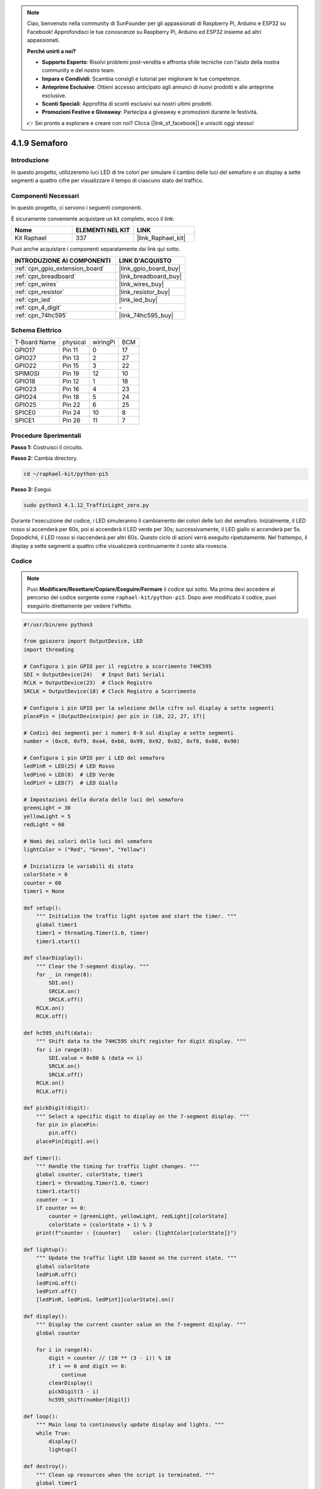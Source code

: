 .. note::

    Ciao, benvenuto nella community di SunFounder per gli appassionati di Raspberry Pi, Arduino e ESP32 su Facebook! Approfondisci le tue conoscenze su Raspberry Pi, Arduino ed ESP32 insieme ad altri appassionati.

    **Perché unirti a noi?**

    - **Supporto Esperto**: Risolvi problemi post-vendita e affronta sfide tecniche con l'aiuto della nostra community e del nostro team.
    - **Impara e Condividi**: Scambia consigli e tutorial per migliorare le tue competenze.
    - **Anteprime Esclusive**: Ottieni accesso anticipato agli annunci di nuovi prodotti e alle anteprime esclusive.
    - **Sconti Speciali**: Approfitta di sconti esclusivi sui nostri ultimi prodotti.
    - **Promozioni Festive e Giveaway**: Partecipa a giveaway e promozioni durante le festività.

    👉 Sei pronto a esplorare e creare con noi? Clicca [|link_sf_facebook|] e unisciti oggi stesso!

.. _4.1.12_py_pi5:

4.1.9 Semaforo
========================

Introduzione
---------------

In questo progetto, utilizzeremo luci LED di tre colori per simulare il
cambio delle luci del semaforo e un display a sette segmenti a quattro cifre
per visualizzare il tempo di ciascuno stato del traffico.

Componenti Necessari
------------------------------

In questo progetto, ci servono i seguenti componenti.

.. image:: ../python_pi5/img/4.1.12_traffic_light_list.png
    :width: 800
    :align: center

È sicuramente conveniente acquistare un kit completo, ecco il link:

.. list-table::
    :widths: 20 20 20
    :header-rows: 1

    *   - Nome
        - ELEMENTI NEL KIT
        - LINK
    *   - Kit Raphael
        - 337
        - |link_Raphael_kit|

Puoi anche acquistare i componenti separatamente dai link qui sotto.

.. list-table::
    :widths: 30 20
    :header-rows: 1

    *   - INTRODUZIONE AI COMPONENTI
        - LINK D'ACQUISTO

    *   - :ref:`cpn_gpio_extension_board`
        - |link_gpio_board_buy|
    *   - :ref:`cpn_breadboard`
        - |link_breadboard_buy|
    *   - :ref:`cpn_wires`
        - |link_wires_buy|
    *   - :ref:`cpn_resistor`
        - |link_resistor_buy|
    *   - :ref:`cpn_led`
        - |link_led_buy|
    *   - :ref:`cpn_4_digit`
        - \-
    *   - :ref:`cpn_74hc595`
        - |link_74hc595_buy|


Schema Elettrico
--------------------

============ ======== ======== ===
T-Board Name physical wiringPi BCM
GPIO17       Pin 11   0        17
GPIO27       Pin 13   2        27
GPIO22       Pin 15   3        22
SPIMOSI      Pin 19   12       10
GPIO18       Pin 12   1        18
GPIO23       Pin 16   4        23
GPIO24       Pin 18   5        24
GPIO25       Pin 22   6        25
SPICE0       Pin 24   10       8
SPICE1       Pin 26   11       7
============ ======== ======== ===

.. image:: ../python_pi5/img/4.1.12_traffic_light_schematic.png
   :align: center

Procedure Sperimentali
---------------------------

**Passo 1:** Costruisci il circuito.

.. image:: ../python_pi5/img/4.1.12_traffic_light_circuit.png

**Passo 2:** Cambia directory.

.. raw:: html

   <run></run>

.. code-block::

    cd ~/raphael-kit/python-pi5

**Passo 3:** Esegui.

.. raw:: html

   <run></run>

.. code-block::

    sudo python3 4.1.12_TrafficLight_zero.py

Durante l'esecuzione del codice, i LED simuleranno il cambiamento dei
colori delle luci del semaforo. Inizialmente, il LED rosso si accenderà per 60s,
poi si accenderà il LED verde per 30s; successivamente, il LED giallo si accenderà
per 5s. Dopodiché, il LED rosso si riaccenderà per altri 60s. Questo ciclo
di azioni verrà eseguito ripetutamente. Nel frattempo, il display a sette segmenti
a quattro cifre visualizzerà continuamente il conto alla rovescia.

Codice
----------

.. note::
    Puoi **Modificare/Resettare/Copiare/Eseguire/Fermare** il codice qui sotto. Ma prima devi accedere al percorso del codice sorgente come ``raphael-kit/python-pi5``. Dopo aver modificato il codice, puoi eseguirlo direttamente per vedere l'effetto.

.. raw:: html

    <run></run>

.. code-block:: python

   #!/usr/bin/env python3

   from gpiozero import OutputDevice, LED
   import threading

   # Configura i pin GPIO per il registro a scorrimento 74HC595
   SDI = OutputDevice(24)   # Input Dati Seriali
   RCLK = OutputDevice(23)  # Clock Registro
   SRCLK = OutputDevice(18) # Clock Registro a Scorrimento

   # Configura i pin GPIO per la selezione delle cifre sul display a sette segmenti
   placePin = [OutputDevice(pin) per pin in (10, 22, 27, 17)]

   # Codici dei segmenti per i numeri 0-9 sul display a sette segmenti
   number = (0xc0, 0xf9, 0xa4, 0xb0, 0x99, 0x92, 0x82, 0xf8, 0x80, 0x90)

   # Configura i pin GPIO per i LED del semaforo
   ledPinR = LED(25) # LED Rosso
   ledPinG = LED(8)  # LED Verde
   ledPinY = LED(7)  # LED Giallo

   # Impostazioni della durata delle luci del semaforo
   greenLight = 30
   yellowLight = 5
   redLight = 60

   # Nomi dei colori delle luci del semaforo
   lightColor = ("Red", "Green", "Yellow")

   # Inizializza le variabili di stato
   colorState = 0
   counter = 60
   timer1 = None

   def setup():
       """ Initialize the traffic light system and start the timer. """
       global timer1
       timer1 = threading.Timer(1.0, timer)
       timer1.start()

   def clearDisplay():
       """ Clear the 7-segment display. """
       for _ in range(8):
           SDI.on()
           SRCLK.on()
           SRCLK.off()
       RCLK.on()
       RCLK.off()

   def hc595_shift(data):
       """ Shift data to the 74HC595 shift register for digit display. """
       for i in range(8):
           SDI.value = 0x80 & (data << i)
           SRCLK.on()
           SRCLK.off()
       RCLK.on()
       RCLK.off()

   def pickDigit(digit):
       """ Select a specific digit to display on the 7-segment display. """
       for pin in placePin:
           pin.off()
       placePin[digit].on()

   def timer():
       """ Handle the timing for traffic light changes. """
       global counter, colorState, timer1
       timer1 = threading.Timer(1.0, timer)
       timer1.start()
       counter -= 1
       if counter == 0:
           counter = [greenLight, yellowLight, redLight][colorState]
           colorState = (colorState + 1) % 3
       print(f"counter : {counter}    color: {lightColor[colorState]}")

   def lightup():
       """ Update the traffic light LED based on the current state. """
       global colorState
       ledPinR.off()
       ledPinG.off()
       ledPinY.off()
       [ledPinR, ledPinG, ledPinY][colorState].on()

   def display():
       """ Display the current counter value on the 7-segment display. """
       global counter

       for i in range(4):
           digit = counter // (10 ** (3 - i)) % 10
           if i == 0 and digit == 0:
               continue
           clearDisplay()
           pickDigit(3 - i)
           hc595_shift(number[digit])

   def loop():
       """ Main loop to continuously update display and lights. """
       while True:
           display()
           lightup()

   def destroy():
       """ Clean up resources when the script is terminated. """
       global timer1
       timer1.cancel()
       ledPinR.off()
       ledPinG.off()
       ledPinY.off()

   try:
       setup()
       loop()
   except KeyboardInterrupt:
       destroy()



Spiegazione del Codice
----------------------------

#. Importa le classi ``OutputDevice`` e ``LED`` dalla libreria gpiozero, permettendo il controllo di dispositivi di uscita generali e specificamente dei LED. Importa il modulo threading di Python, che sarà utilizzato per creare e gestire thread per l'esecuzione concorrente.

   .. code-block:: python

       #!/usr/bin/env python3
       from gpiozero import OutputDevice, LED
       import threading

#. Inizializza i pin GPIO collegati all'Input Dati Seriali (SDI), all'Input Clock Registro (RCLK) e all'Input Clock Registro a Scorrimento (SRCLK) del registro a scorrimento.

   .. code-block:: python

       # Configura i pin GPIO per il registro a scorrimento 74HC595
       SDI = OutputDevice(24)   # Input Dati Seriali
       RCLK = OutputDevice(23)  # Clock Registro
       SRCLK = OutputDevice(18) # Clock Registro a Scorrimento

#. Inizializza i pin per ciascuna cifra del display a sette segmenti e definisce i codici binari per visualizzare i numeri da 0 a 9.

   .. code-block:: python

       # Configura i pin GPIO per la selezione delle cifre sul display a sette segmenti
       placePin = [OutputDevice(pin) per pin in (10, 22, 27, 17)]

       # Codici dei segmenti per i numeri 0-9 sul display a sette segmenti
       number = (0xc0, 0xf9, 0xa4, 0xb0, 0x99, 0x92, 0x82, 0xf8, 0x80, 0x90)

#. Inizializza i pin GPIO per i LED Rosso, Verde e Giallo utilizzati nella simulazione del semaforo. Imposta la durata (in secondi) di ciascuno stato colorato nel sistema semaforico. Definisce i nomi dei colori del semaforo per riferimento.

   .. code-block:: python

       # Configura i pin GPIO per i LED del semaforo
       ledPinR = LED(25) # LED Rosso
       ledPinG = LED(8)  # LED Verde
       ledPinY = LED(7)  # LED Giallo

       # Impostazioni della durata delle luci del semaforo
       greenLight = 30
       yellowLight = 5
       redLight = 60

       # Nomi dei colori delle luci del semaforo
       lightColor = ("Red", "Green", "Yellow")         

#. Inizializza variabili per tracciare lo stato attuale del colore, un contatore per il tempo e un segnaposto per un oggetto timer.

   .. code-block:: python

       # Inizializza le variabili di stato
       colorState = 0
       counter = 60
       timer1 = None

#. Inizializza il sistema semaforico e avvia il thread del timer.

   .. code-block:: python

       def setup():
           """ Initialize the traffic light system and start the timer. """
           global timer1
           timer1 = threading.Timer(1.0, timer)
           timer1.start()

#. Funzioni per controllare il display a sette segmenti. ``clearDisplay`` spegne tutti i segmenti, ``hc595_shift`` invia i dati al registro a scorrimento e ``pickDigit`` attiva una cifra specifica sul display.

   .. code-block:: python

       def clearDisplay():
           """ Clear the 7-segment display. """
           for _ in range(8):
               SDI.on()
               SRCLK.on()
               SRCLK.off()
           RCLK.on()
           RCLK.off()

       def hc595_shift(data):
           """ Shift data to the 74HC595 shift register for digit display. """
           for i in range(8):
               SDI.value = 0x80 & (data << i)
               SRCLK.on()
               SRCLK.off()
           RCLK.on()
           RCLK.off()

       def pickDigit(digit):
           """ Select a specific digit to display on the 7-segment display. """
           for pin in placePin:
               pin.off()
           placePin[digit].on()

#. Gestisce il tempo di cambio delle luci del semaforo e aggiorna il contatore e lo stato del colore.

   .. code-block:: python

       def timer():
           """ Handle the timing for traffic light changes. """
           global counter, colorState, timer1
           timer1 = threading.Timer(1.0, timer)
           timer1.start()
           counter -= 1
           if counter == 0:
               counter = [greenLight, yellowLight, redLight][colorState]
               colorState = (colorState + 1) % 3
           print(f"counter : {counter}    color: {lightColor[colorState]}")

#. Aggiorna lo stato dei LED del semaforo in base allo stato corrente del colore.

   .. code-block:: python

       def lightup():
           """ Update the traffic light LED based on the current state. """
           global colorState
           ledPinR.off()
           ledPinG.off()
           ledPinY.off()
           [ledPinR, ledPinG, ledPinY][colorState].on()

#. Calcola la cifra da visualizzare su ciascun segmento del display a sette segmenti e lo aggiorna di conseguenza.

   .. code-block:: python

       def display():
           """ Display the current counter value on the 7-segment display. """
           global counter

           for i in range(4):
               digit = counter // (10 ** (3 - i)) % 10
               if i == 0 and digit == 0:
                   continue
               clearDisplay()
               pickDigit(3 - i)
               hc595_shift(number[digit])

#. Il ciclo principale che aggiorna continuamente il display e i LED del semaforo.

   .. code-block:: python

       def loop():
           """ Main loop to continuously update display and lights. """
           while True:
               display()
               lightup()

#. Pulisce le risorse quando lo script viene terminato, spegnendo i LED e fermando il thread del timer.

   .. code-block:: python

       def destroy():
           """ Clean up resources when the script is terminated. """
           global timer1
           timer1.cancel()
           ledPinR.off()
           ledPinG.off()
           ledPinY.off()



